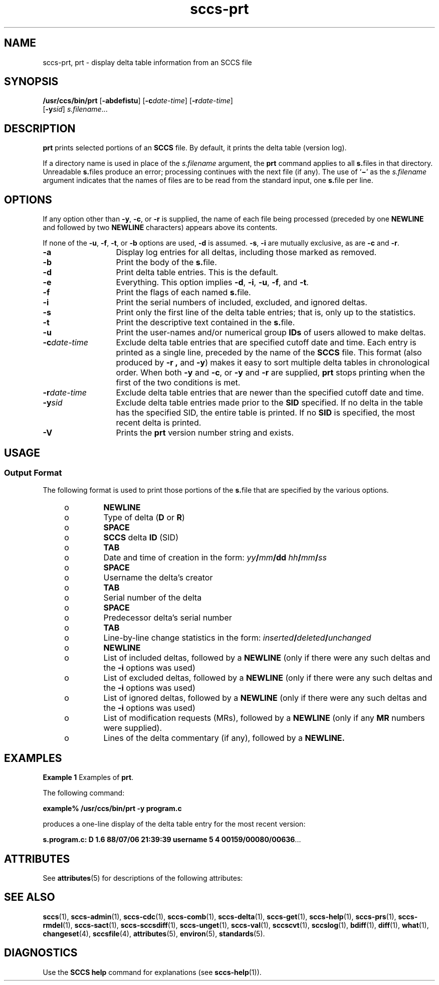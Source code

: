 '\" te
.\" CDDL HEADER START
.\"
.\" The contents of this file are subject to the terms of the
.\" Common Development and Distribution License ("CDDL"), version 1.0.
.\" You may only use this file in accordance with the terms of version
.\" 1.0 of the CDDL.
.\"
.\" A full copy of the text of the CDDL should have accompanied this
.\" source.  A copy of the CDDL is also available via the Internet at
.\" http://www.opensource.org/licenses/cddl1.txt
.\"
.\" When distributing Covered Code, include this CDDL HEADER in each
.\" file and include the License file at usr/src/OPENSOLARIS.LICENSE.
.\" If applicable, add the following below this CDDL HEADER, with the
.\" fields enclosed by brackets "[]" replaced with your own identifying
.\" information: Portions Copyright [yyyy] [name of copyright owner]
.\"
.\" CDDL HEADER END
.\" Copyright (c) 1990, Sun Microsystems, Inc.
.\" Copyright 2007-2013 J. Schilling
.TH sccs-prt 1 "2013/06/16" "SunOS 5.11" "User Commands"
.SH NAME
sccs-prt, prt \- display delta table information from an SCCS file
.SH SYNOPSIS
.LP
.nf
\fB/usr/ccs/bin/prt\fR [\fB-abdefistu\fR] [\fB-c\fR\fIdate-time\fR] [\fB-r\fR\fIdate-time\fR] 
    [\fB-y\fR\fIsid\fR] \fIs.filename\fR...
.fi

.SH DESCRIPTION

.LP
\fBprt\fR prints selected portions of an \fBSCCS\fR file.  By default, it prints the delta table (version log).
.sp

.LP
If a directory name is used in place of the \fIs.filename\fR argument, the \fBprt\fR command applies to all \fBs.\fRfiles in that directory. Unreadable \fBs.\fRfiles produce an error; processing continues with the next file (if any). The use of `\fB\(mi\fR' as the \fIs.filename\fR argument indicates that the names
of files are to be read from the standard input, one \fBs.\fRfile per line.
.sp

.SH OPTIONS

.LP
If any option other than \fB-y\fR, \fB-c\fR, or \fB-r\fR is supplied, the name of each file being processed (preceded by one \fBNEWLINE\fR
and followed by two \fBNEWLINE\fR characters) appears above its contents.
.sp

.LP
If none of the \fB-u\fR, \fB-f\fR, \fB-t\fR, or \fB-b\fR options are used, \fB-d\fR is assumed. \fB-s\fR, \fB-i\fR are mutually
exclusive, as are \fB-c\fR and \fB-r\fR.
.sp

.sp
.ne 2
.TP 13
\fB\fB-a\fR\fR
Display log entries for all deltas, including those marked as removed.

.sp
.ne 2
.TP
\fB\fB-b\fR\fR
Print the body of the \fBs.\fRfile.

.sp
.ne 2
.TP
\fB\fB-d\fR\fR
Print delta table entries.  This is the default.

.sp
.ne 2
.TP
\fB\fB-e\fR\fR
Everything.  This option implies \fB-d\fR, \fB-i\fR, \fB-u\fR, \fB-f\fR, and \fB-t\fR.

.sp
.ne 2
.TP
\fB\fB-f\fR\fR
Print the flags of each named \fBs.\fRfile.

.sp
.ne 2
.TP
\fB\fB-i\fR\fR
Print the serial numbers of included, excluded, and ignored deltas.

.sp
.ne 2
.TP
\fB\fB-s\fR\fR
Print only the first line of the delta table entries; that is, only up to the statistics.

.sp
.ne 2
.TP
\fB\fB-t\fR\fR
Print the descriptive text contained in the \fBs.\fRfile.

.sp
.ne 2
.TP
\fB\fB-u\fR\fR
Print the user-names and/or numerical group \fBIDs\fR of users allowed to make deltas.

.sp
.ne 2
.TP
\fB\fB-c\fR\fIdate-time\fR\fR
Exclude delta table entries that are specified cutoff date and time. Each entry is printed as a single line,
preceded by the name of the \fBSCCS\fR file.  This format (also produced by \fB-r\fR \fB,\fR and \fB-y\fR) makes it easy to sort multiple delta
tables in chronological order. When both \fB-y\fR and \fB-c\fR, or \fB-y\fR and \fB-r\fR are supplied, \fBprt\fR stops printing when the first of the
two conditions is met.

.sp
.ne 2
.TP
\fB\fB-r\fR\fIdate-time\fR\fR
Exclude delta table entries that are newer than the specified cutoff date and time.

.sp
.ne 2
.TP
\fB\fB-y\fR\fIsid\fR\fR
Exclude delta table entries made prior to the \fBSID\fR specified.  If no delta in the
table has the specified SID, the entire table is printed.  If no \fBSID\fR is specified, the most recent delta is printed.

.ne 3
.TP
.B \-V
Prints the
.B prt
version number string and exists.

.SH USAGE

.SS Output Format

.LP
The following format is used to print those portions of the \fBs.\fRfile that are specified by the various options.
.sp

.sp
.RS +4
.TP
.ie t \(bu
.el o
\fBNEWLINE\fR
.sp

.RE

.sp
.RS +4
.TP
.ie t \(bu
.el o
Type of delta (\fBD\fR or \fBR\fR)
.sp

.RE

.sp
.RS +4
.TP
.ie t \(bu
.el o
\fBSPACE\fR
.sp

.RE

.sp
.RS +4
.TP
.ie t \(bu
.el o
\fBSCCS\fR delta  \fBID\fR (SID)
.sp

.RE

.sp
.RS +4
.TP
.ie t \(bu
.el o
\fBTAB\fR
.sp

.RE

.sp
.RS +4
.TP
.ie t \(bu
.el o
Date and time of creation in the form: \fIyy\fR\fB/\fR\fImm\fR\fB/\fR\fBdd\fR \fIhh\fR\fB/\fR\fImm\fR\fB/\fR\fIss\fR
.sp

.RE

.sp
.RS +4
.TP
.ie t \(bu
.el o
\fBSPACE\fR
.sp

.RE

.sp
.RS +4
.TP
.ie t \(bu
.el o
Username the delta's creator
.sp

.RE

.sp
.RS +4
.TP
.ie t \(bu
.el o
\fBTAB\fR
.sp

.RE

.sp
.RS +4
.TP
.ie t \(bu
.el o
Serial number of the delta
.sp

.RE

.sp
.RS +4
.TP
.ie t \(bu
.el o
\fBSPACE\fR
.sp

.RE

.sp
.RS +4
.TP
.ie t \(bu
.el o
Predecessor delta's serial number
.sp

.RE

.sp
.RS +4
.TP
.ie t \(bu
.el o
\fBTAB\fR
.sp

.RE

.sp
.RS +4
.TP
.ie t \(bu
.el o
Line-by-line change statistics in the form: \fIinserted\fR\fB/\fR\fIdeleted\fR\fB/\fR\fIunchanged\fR
.sp

.RE

.sp
.RS +4
.TP
.ie t \(bu
.el o
\fBNEWLINE\fR
.sp

.RE

.sp
.RS +4
.TP
.ie t \(bu
.el o
List of included deltas, followed by a \fBNEWLINE\fR (only if there were any such deltas and the \fB-i\fR options was used)
.sp

.RE

.sp
.RS +4
.TP
.ie t \(bu
.el o
List of excluded deltas, followed by a \fBNEWLINE\fR (only if there were any such deltas and the \fB-i\fR options was used)
.sp

.RE

.sp
.RS +4
.TP
.ie t \(bu
.el o
List of ignored deltas, followed by a \fBNEWLINE\fR (only if there were any such deltas and the \fB-i\fR options was used)
.sp

.RE

.sp
.RS +4
.TP
.ie t \(bu
.el o
List of modification requests (MRs), followed by a \fBNEWLINE\fR (only if any \fBMR\fR numbers were supplied).
.sp

.RE

.sp
.RS +4
.TP
.ie t \(bu
.el o
Lines of the delta commentary (if any), followed by a \fBNEWLINE.\fR
.sp

.RE

.SH EXAMPLES
.LP
\fBExample 1 \fRExamples of \fBprt\fR.

.LP
The following command:
.sp

.LP
\fBexample% /usr/ccs/bin/prt\fR \fB-y\fR \fBprogram.c\fR
.sp

.LP
produces a one-line display of the delta table entry for the most recent version:
.sp

.LP
\fBs.program.c:  D 1.6   88/07/06 21:39:39 username   5 4 00159/00080/00636\fR.\|.\|.
.sp

.SH ATTRIBUTES

.LP
See 
\fBattributes\fR(5) for descriptions of the following
attributes:
.sp

.LP

.sp
.TS
tab() box;
cw(2.75i) |cw(2.75i) 
lw(2.75i) |lw(2.75i) 
.
ATTRIBUTE TYPEATTRIBUTE VALUE
_
AvailabilitySUNWsprot
.TE

.SH SEE ALSO
.LP
.BR sccs (1),
.BR sccs-admin (1),
.BR sccs-cdc (1),
.BR sccs-comb (1),
.BR sccs-delta (1),
.BR sccs-get (1),
.BR sccs-help (1),
.BR sccs-prs (1),
.BR sccs-rmdel (1),
.BR sccs-sact (1),
.BR sccs-sccsdiff (1),
.BR sccs-unget (1),
.BR sccs-val (1),
.BR sccscvt (1),
.BR sccslog (1),
.BR bdiff (1), 
.BR diff (1), 
.BR what (1),
.BR changeset (4),
.BR sccsfile (4),
.BR attributes (5),
.BR environ (5),
.BR standards (5).

.SH DIAGNOSTICS

.LP
Use the \fBSCCS\fR \fBhelp\fR command for explanations (see 
\fBsccs-help\fR(1)).
